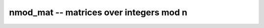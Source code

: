 **nmod_mat** -- matrices over integers mod n
===============================================================================

.. autoclass :: flint.nmod_mat
  :members:
  :undoc-members:

